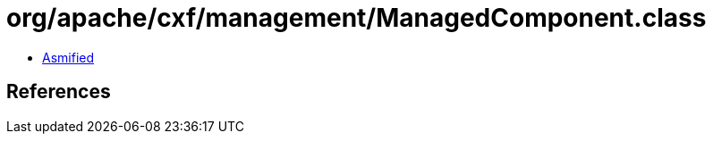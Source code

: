 = org/apache/cxf/management/ManagedComponent.class

 - link:ManagedComponent-asmified.java[Asmified]

== References

